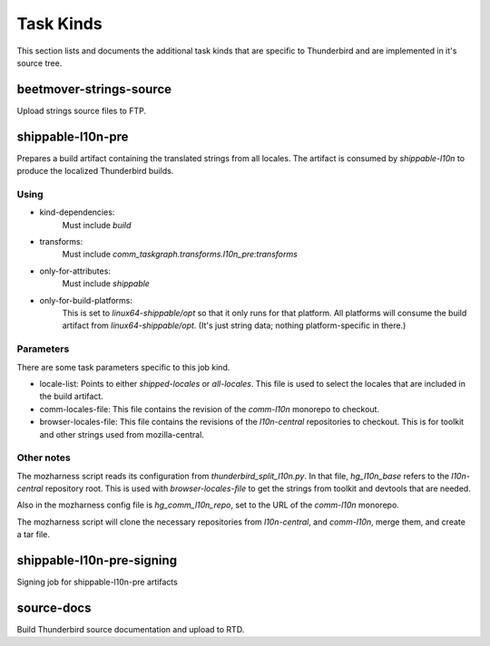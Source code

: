 Task Kinds
==========

This section lists and documents the additional task kinds that are specific
to Thunderbird and are implemented in it's source tree.

beetmover-strings-source
------------------------

Upload strings source files to FTP.


shippable-l10n-pre
------------------
Prepares a build artifact containing the translated strings from all locales.
The artifact is consumed by `shippable-l10n` to produce the localized
Thunderbird builds.

Using
.....

- kind-dependencies:
    Must include `build`
- transforms:
    Must include `comm_taskgraph.transforms.l10n_pre:transforms`
- only-for-attributes:
    Must include `shippable`
- only-for-build-platforms:
    This is set to `linux64-shippable/opt` so that it only runs for that
    platform. All platforms will consume the build artifact from
    `linux64-shippable/opt`. (It's just string data; nothing platform-specific
    in there.)

Parameters
..........

There are some task parameters specific to this job kind.

- locale-list:
  Points to either `shipped-locales` or `all-locales`. This file is used to
  select the locales that are included in the build artifact.
- comm-locales-file:
  This file contains the revision of the `comm-l10n` monorepo to checkout.
- browser-locales-file:
  This file contains the revisions of the `l10n-central` repositories to checkout.
  This is for toolkit and other strings used from mozilla-central.

Other notes
...........

The mozharness script reads its configuration from `thunderbird_split_l10n.py`.
In that file, `hg_l10n_base` refers to the `l10n-central` repository root.
This is used with `browser-locales-file` to get the strings from toolkit and
devtools that are needed.

Also in the mozharness config file is `hg_comm_l10n_repo`, set to the URL of
the `comm-l10n` monorepo.

The mozharness script will clone the necessary repositories from `l10n-central`,
and `comm-l10n`, merge them, and create a tar file.


shippable-l10n-pre-signing
--------------------------

Signing job for shippable-l10n-pre artifacts


source-docs
-----------

Build Thunderbird source documentation and upload to RTD.

